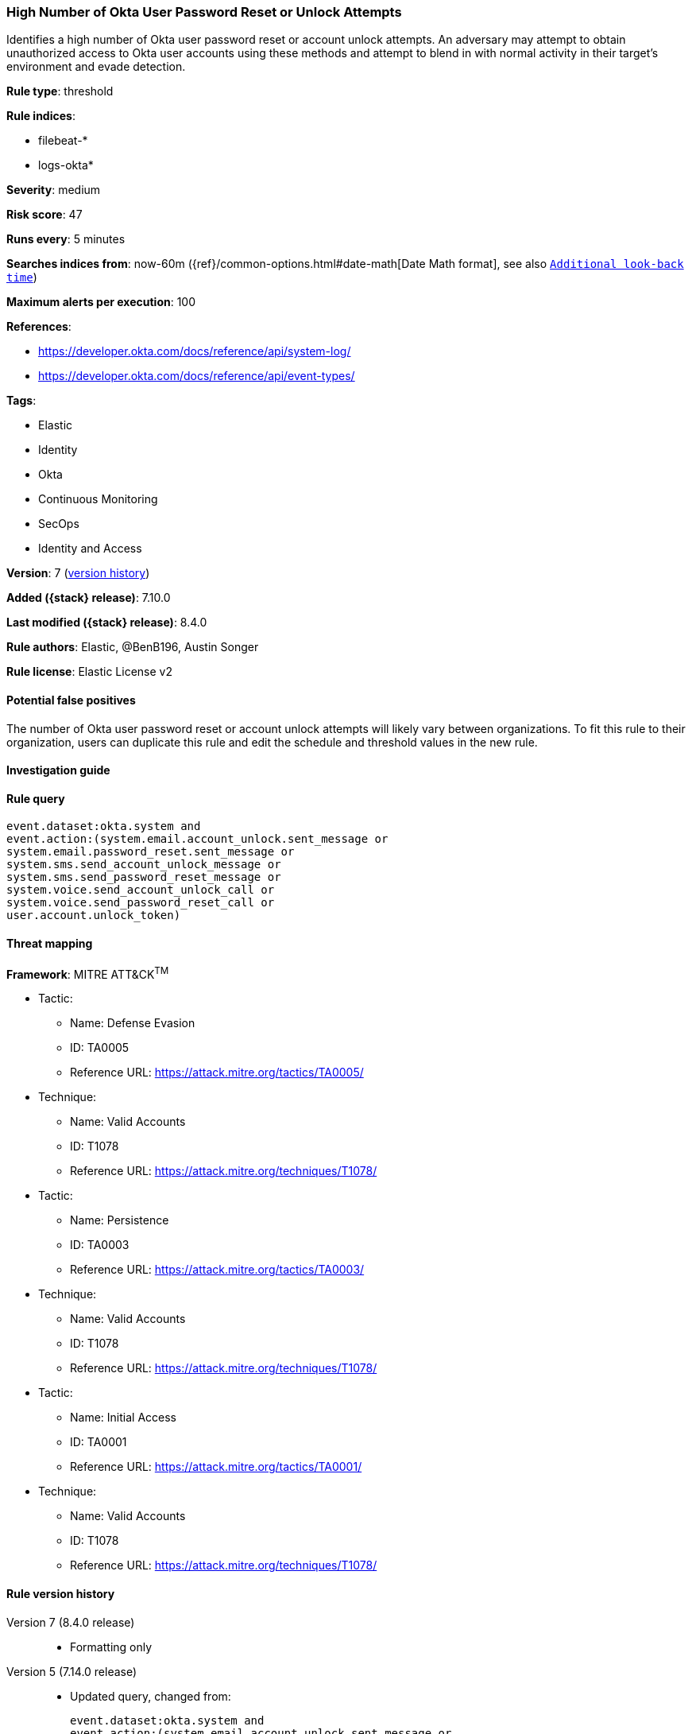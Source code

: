 [[high-number-of-okta-user-password-reset-or-unlock-attempts]]
=== High Number of Okta User Password Reset or Unlock Attempts

Identifies a high number of Okta user password reset or account unlock attempts. An adversary may attempt to obtain unauthorized access to Okta user accounts using these methods and attempt to blend in with normal activity in their target's environment and evade detection.

*Rule type*: threshold

*Rule indices*:

* filebeat-*
* logs-okta*

*Severity*: medium

*Risk score*: 47

*Runs every*: 5 minutes

*Searches indices from*: now-60m ({ref}/common-options.html#date-math[Date Math format], see also <<rule-schedule, `Additional look-back time`>>)

*Maximum alerts per execution*: 100

*References*:

* https://developer.okta.com/docs/reference/api/system-log/
* https://developer.okta.com/docs/reference/api/event-types/

*Tags*:

* Elastic
* Identity
* Okta
* Continuous Monitoring
* SecOps
* Identity and Access

*Version*: 7 (<<high-number-of-okta-user-password-reset-or-unlock-attempts-history, version history>>)

*Added ({stack} release)*: 7.10.0

*Last modified ({stack} release)*: 8.4.0

*Rule authors*: Elastic, @BenB196, Austin Songer

*Rule license*: Elastic License v2

==== Potential false positives

The number of Okta user password reset or account unlock attempts will likely vary between organizations. To fit this rule to their organization, users can duplicate this rule and edit the schedule and threshold values in the new rule.

==== Investigation guide


[source,markdown]
----------------------------------

----------------------------------


==== Rule query


[source,js]
----------------------------------
event.dataset:okta.system and
event.action:(system.email.account_unlock.sent_message or
system.email.password_reset.sent_message or
system.sms.send_account_unlock_message or
system.sms.send_password_reset_message or
system.voice.send_account_unlock_call or
system.voice.send_password_reset_call or
user.account.unlock_token)
----------------------------------

==== Threat mapping

*Framework*: MITRE ATT&CK^TM^

* Tactic:
** Name: Defense Evasion
** ID: TA0005
** Reference URL: https://attack.mitre.org/tactics/TA0005/
* Technique:
** Name: Valid Accounts
** ID: T1078
** Reference URL: https://attack.mitre.org/techniques/T1078/


* Tactic:
** Name: Persistence
** ID: TA0003
** Reference URL: https://attack.mitre.org/tactics/TA0003/
* Technique:
** Name: Valid Accounts
** ID: T1078
** Reference URL: https://attack.mitre.org/techniques/T1078/


* Tactic:
** Name: Initial Access
** ID: TA0001
** Reference URL: https://attack.mitre.org/tactics/TA0001/
* Technique:
** Name: Valid Accounts
** ID: T1078
** Reference URL: https://attack.mitre.org/techniques/T1078/

[[high-number-of-okta-user-password-reset-or-unlock-attempts-history]]
==== Rule version history

Version 7 (8.4.0 release)::
* Formatting only

Version 5 (7.14.0 release)::
* Updated query, changed from:
+
[source, js]
----------------------------------
event.dataset:okta.system and
event.action:(system.email.account_unlock.sent_message or
system.email.password_reset.sent_message or
system.sms.send_account_unlock_message or
system.sms.send_password_reset_message or
system.voice.send_account_unlock_call or
system.voice.send_password_reset_call or user.account.unlock_token)
----------------------------------

Version 4 (7.13.0 release)::
* Formatting only

Version 3 (7.12.0 release)::
* Formatting only

Version 2 (7.11.0 release)::
* Formatting only

